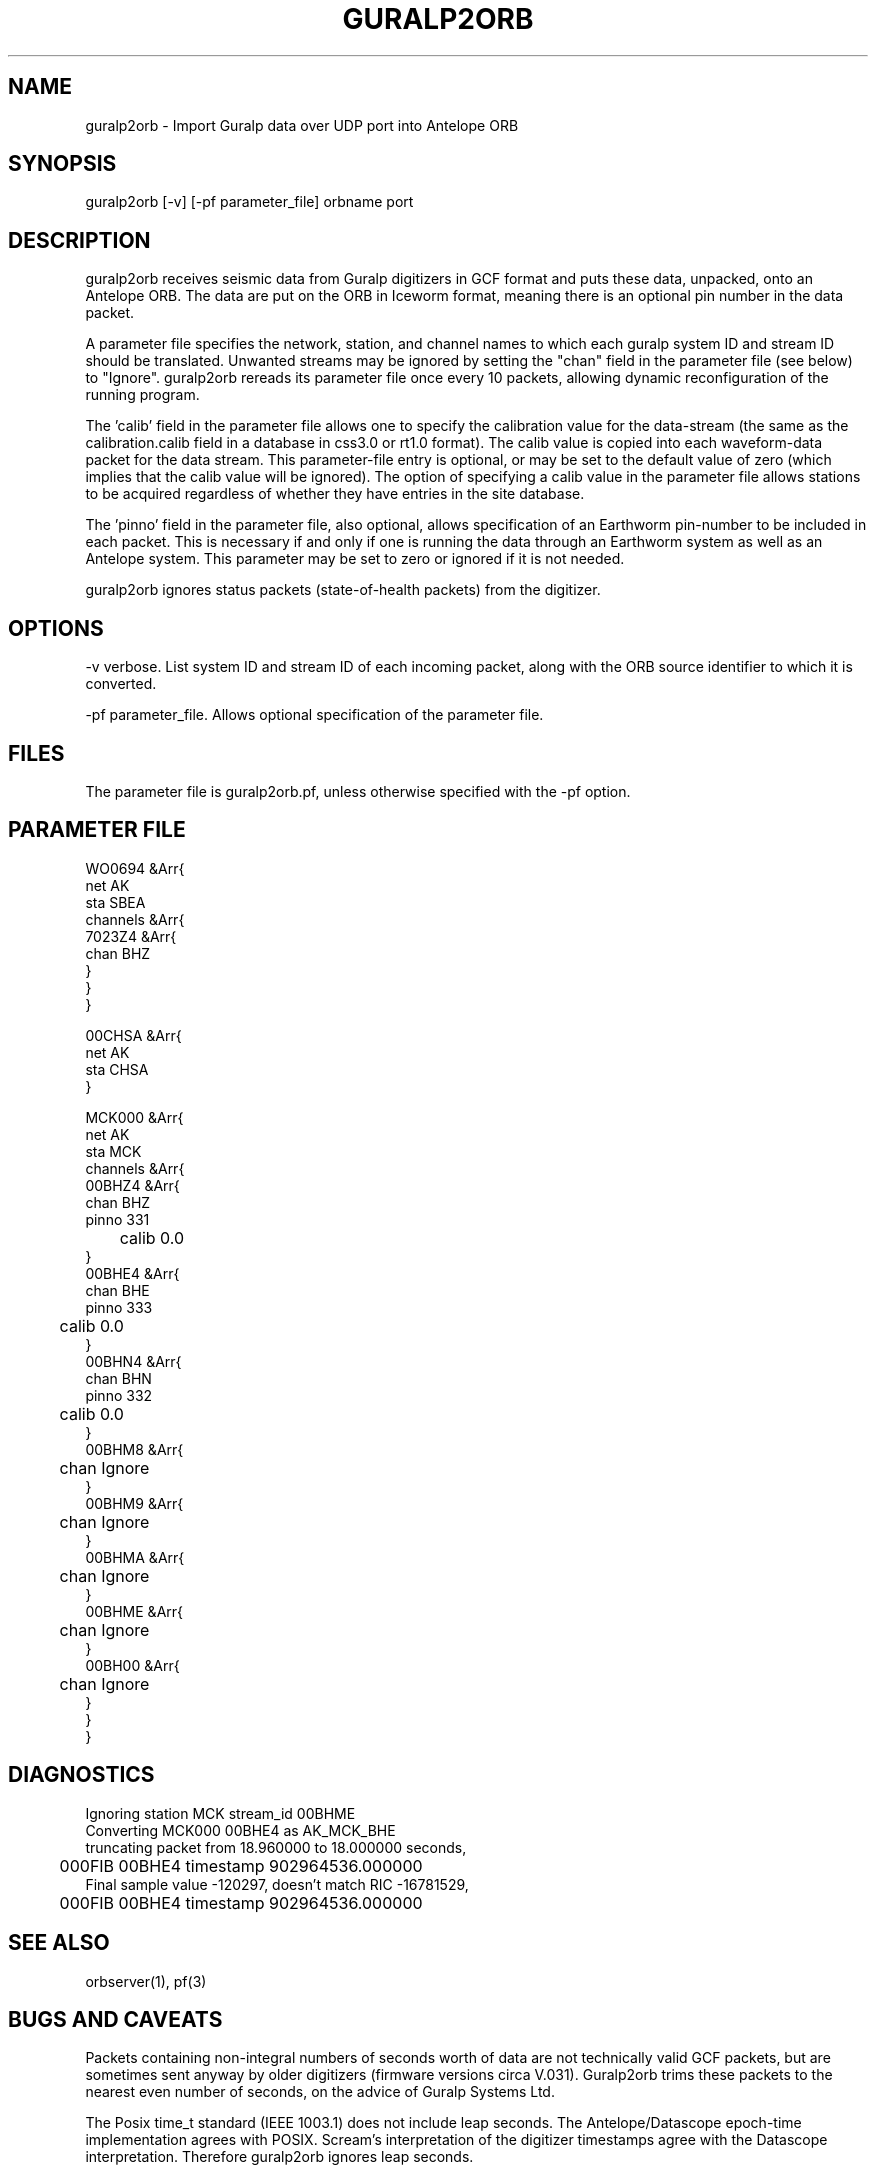 .TH GURALP2ORB 1 $Date$
.SH NAME
guralp2orb \- Import Guralp data over UDP port into Antelope ORB
.SH SYNOPSIS
.nf
guralp2orb [-v] [-pf parameter_file] orbname port
.fi
.SH DESCRIPTION
guralp2orb receives seismic data from Guralp digitizers in GCF format
and puts these data, unpacked, onto an Antelope ORB. The data are put on
the ORB in Iceworm format, meaning there is an optional pin number in the
data packet. 

A parameter file specifies the network, station, and channel names to which
each guralp system ID and stream ID should be translated. Unwanted streams
may be ignored by setting the "chan" field in the parameter file (see below)
to "Ignore".  guralp2orb rereads its parameter file once every 10 packets,
allowing dynamic reconfiguration of the running program. 

The 'calib' field in the parameter file allows one to specify the calibration
value for the data-stream (the same as the calibration.calib field in a 
database in css3.0 or rt1.0 format). The calib value is copied into each 
waveform-data packet for the data stream. This parameter-file entry is optional,
or may be set to the default value of zero (which implies that the calib value
will be ignored). The option of specifying a calib value in the parameter file
allows stations to be acquired regardless of whether they have entries in the 
site database. 

The 'pinno' field in the parameter file, also optional, allows specification 
of an Earthworm pin-number to be included in each packet. This is necessary 
if and only if one is running the data through an Earthworm system as well as an
Antelope system. This parameter may be set to zero or ignored if it is not 
needed.

guralp2orb ignores status packets (state-of-health packets) from the digitizer.
.SH OPTIONS
-v verbose. List system ID and stream ID of each incoming packet, along with
the ORB source identifier to which it is converted.

-pf parameter_file. Allows optional specification of the parameter file. 
.SH FILES
The parameter file is guralp2orb.pf, unless otherwise specified with the 
-pf option.
.SH PARAMETER FILE
.nf
WO0694 &Arr{
   net AK
   sta SBEA
   channels &Arr{
     7023Z4 &Arr{
        chan BHZ
     }
   }
}

00CHSA &Arr{
   net AK
   sta CHSA
}

MCK000 &Arr{
   net AK
   sta MCK
   channels &Arr{
     00BHZ4 &Arr{
        chan BHZ
        pinno 331
	calib 0.0
     }
     00BHE4 &Arr{
        chan BHE
        pinno 333
	calib 0.0
     }
     00BHN4 &Arr{
        chan BHN
        pinno 332
	calib 0.0
     }
     00BHM8 &Arr{
	chan Ignore
     }
     00BHM9 &Arr{
	chan Ignore
     }
     00BHMA &Arr{
	chan Ignore
     }
     00BHME &Arr{
	chan Ignore
     }
     00BH00 &Arr{
	chan Ignore
     }
   }
}
.fi
.SH DIAGNOSTICS
.nf
Ignoring station MCK stream_id 00BHME
Converting MCK000 00BHE4 as AK_MCK_BHE
truncating packet from 18.960000 to 18.000000 seconds,
	000FIB 00BHE4 timestamp 902964536.000000
Final sample value -120297, doesn't match RIC -16781529,
	000FIB 00BHE4 timestamp 902964536.000000
.fi
.SH "SEE ALSO"
.nf
orbserver(1), pf(3)
.fi
.SH "BUGS AND CAVEATS"
Packets containing non-integral numbers of seconds worth of data are
not technically valid GCF packets, but are sometimes sent anyway
by older digitizers (firmware versions circa V.031). Guralp2orb
trims these packets to the nearest even number of seconds, on the 
advice of Guralp Systems Ltd. 

The Posix time_t standard (IEEE 1003.1) does not include leap seconds. 
The Antelope/Datascope epoch-time implementation agrees with POSIX. 
Scream's interpretation of the digitizer timestamps agree with the
Datascope interpretation. Therefore guralp2orb ignores leap seconds. 

.SH AUTHOR
.nf
Kent Lindquist
Geophysical Institute
University of Alaska
.fi

decompression subroutines modified from originals
by Murray McGowan. Earlier versions of guralp2orb by Mitch Robinson.
Tested against GCF decompression routines by Paul Friberg and Sid Hellman.
